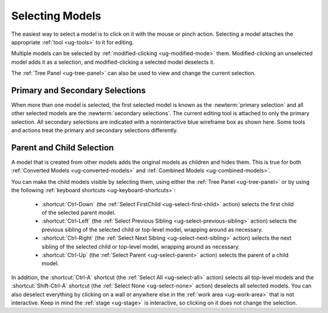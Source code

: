 .. _ug-selection:

Selecting Models
----------------

The easiest way to select a model is to click on it with the mouse or pinch
action. Selecting a model attaches the appropriate :ref:`tool <ug-tools>` to
it for editing.

Multiple models can be selected by :ref:`modified-clicking <ug-modified-mode>`
them. Modified-clicking an unselected model adds it as a selection, and
modified-clicking a selected model deselects it.

The :ref:`Tree Panel <ug-tree-panel>` can also be used to view and change the
current selection.

Primary and Secondary Selections
................................

.. incimage:: /images/Selection.jpg 300px right

When more than one model is selected, the first selected model is known as the
:newterm:`primary selection` and all other selected models are the
:newterm:`secondary selections`. The current editing tool is attached to only
the primary selection. All secondary selections are indicated with a
noninteractive blue wireframe box as shown here. Some tools and actions treat
the primary and secondary selections differently.

.. _ug-select-hierarchy:

Parent and Child Selection
..........................

A model that is created from other models adds the original models as children
and hides them. This is true for both :ref:`Converted Models
<ug-converted-models>` and :ref:`Combined Models <ug-combined-models>`.

You can make the child models visible by selecting them, using either the
:ref:`Tree Panel <ug-tree-panel>` or by using the following :ref:`keyboard
shortcuts <ug-keyboard-shortcuts>`:

  - :shortcut:`Ctrl-Down` (the :ref:`Select FirstChild <ug-select-first-child>`
    action) selects the first child of the selected parent model.
  - :shortcut:`Ctrl-Left` (the :ref:`Select Previous Sibling
    <ug-select-previous-sibling>` action) selects the previous sibling of the
    selected child or top-level model, wrapping around as necessary.
  - :shortcut:`Ctrl-Right` (the :ref:`Select Next Sibling
    <ug-select-next-sibling>` action) selects the next sibling of the
    selected child or top-level model, wrapping around as necessary.
  - :shortcut:`Ctrl-Up` (the :ref:`Select Parent <ug-select-parent>` action)
    selects the parent of a child model.

In addition, the :shortcut:`Ctrl-A` shortcut (the :ref:`Select All
<ug-select-all>` action) selects all top-level models and the
:shortcut:`Shift-Ctrl-A` shortcut (the :ref:`Select None <ug-select-none>`
action) deselects all selected models. You can also deselect everything by
clicking on a wall or anywhere else in the :ref:`work area <ug-work-area>` that
is not interactive. Keep in mind the :ref:`stage <ug-stage>` is interactive, so
clicking on it does not change the selection.

